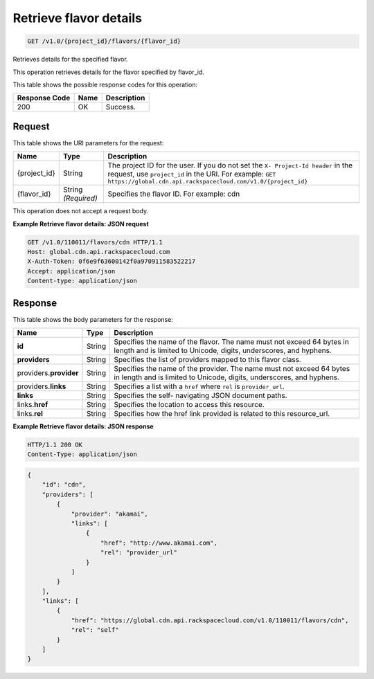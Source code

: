 
.. THIS OUTPUT IS GENERATED FROM THE WADL. DO NOT EDIT.

.. _get-retrieve-flavor-details-v1.0-project-id-flavors-flavor-id:

Retrieve flavor details
^^^^^^^^^^^^^^^^^^^^^^^^^^^^^^^^^^^^^^^^^^^^^^^^^^^^^^^^^^^^^^^^^^^^^^^^^^^^^^^^

.. code::

    GET /v1.0/{project_id}/flavors/{flavor_id}

Retrieves details for the specified flavor.

This operation retrieves details for the flavor specified by flavor_id.



This table shows the possible response codes for this operation:


+--------------------------+-------------------------+-------------------------+
|Response Code             |Name                     |Description              |
+==========================+=========================+=========================+
|200                       |OK                       |Success.                 |
+--------------------------+-------------------------+-------------------------+


Request
""""""""""""""""




This table shows the URI parameters for the request:

+-------------+-------------+--------------------------------------------------------------+
|Name         |Type         |Description                                                   |
+=============+=============+==============================================================+
|{project_id} |String       |The project ID for the user. If you do not set the ``X-       |
|             |             |Project-Id header`` in the request, use ``project_id`` in the |
|             |             |URI. For example: ``GET                                       |
|             |             |https://global.cdn.api.rackspacecloud.com/v1.0/{project_id}`` |
+-------------+-------------+--------------------------------------------------------------+
|{flavor_id}  |String       |Specifies the flavor ID. For example: cdn                     |
|             |*(Required)* |                                                              |
+-------------+-------------+--------------------------------------------------------------+





This operation does not accept a request body.




**Example Retrieve flavor details: JSON request**


.. code::

   GET /v1.0/110011/flavors/cdn HTTP/1.1
   Host: global.cdn.api.rackspacecloud.com
   X-Auth-Token: 0f6e9f63600142f0a970911583522217
   Accept: application/json
   Content-type: application/json
   
   





Response
""""""""""""""""





This table shows the body parameters for the response:

+--------------------------+-------------------------+-------------------------+
|Name                      |Type                     |Description              |
+==========================+=========================+=========================+
|\ **id**                  |String                   |Specifies the name of    |
|                          |                         |the flavor. The name     |
|                          |                         |must not exceed 64 bytes |
|                          |                         |in length and is limited |
|                          |                         |to Unicode, digits,      |
|                          |                         |underscores, and hyphens.|
+--------------------------+-------------------------+-------------------------+
|\ **providers**           |String                   |Specifies the list of    |
|                          |                         |providers mapped to this |
|                          |                         |flavor class.            |
+--------------------------+-------------------------+-------------------------+
|\ providers.\             |String                   |Specifies the name of    |
|**provider**              |                         |the provider. The name   |
|                          |                         |must not exceed 64 bytes |
|                          |                         |in length and is limited |
|                          |                         |to Unicode, digits,      |
|                          |                         |underscores, and hyphens.|
+--------------------------+-------------------------+-------------------------+
|providers.\ **links**     |String                   |Specifies a list with a  |
|                          |                         |``href`` where ``rel``   |
|                          |                         |is ``provider_url``.     |
+--------------------------+-------------------------+-------------------------+
|\ **links**               |String                   |Specifies the self-      |
|                          |                         |navigating JSON document |
|                          |                         |paths.                   |
+--------------------------+-------------------------+-------------------------+
|links.\ **href**          |String                   |Specifies the location   |
|                          |                         |to access this resource. |
+--------------------------+-------------------------+-------------------------+
|links.\ **rel**           |String                   |Specifies how the href   |
|                          |                         |link provided is related |
|                          |                         |to this resource_url.    |
+--------------------------+-------------------------+-------------------------+







**Example Retrieve flavor details: JSON response**


.. code::

   HTTP/1.1 200 OK
   Content-Type: application/json


.. code::

   {
       "id": "cdn",
       "providers": [
           {
               "provider": "akamai",
               "links": [
                   {
                       "href": "http://www.akamai.com",
                       "rel": "provider_url"
                   }
               ]
           }
       ],
       "links": [
           {
               "href": "https://global.cdn.api.rackspacecloud.com/v1.0/110011/flavors/cdn",
               "rel": "self"
           }
       ]
   }
   




